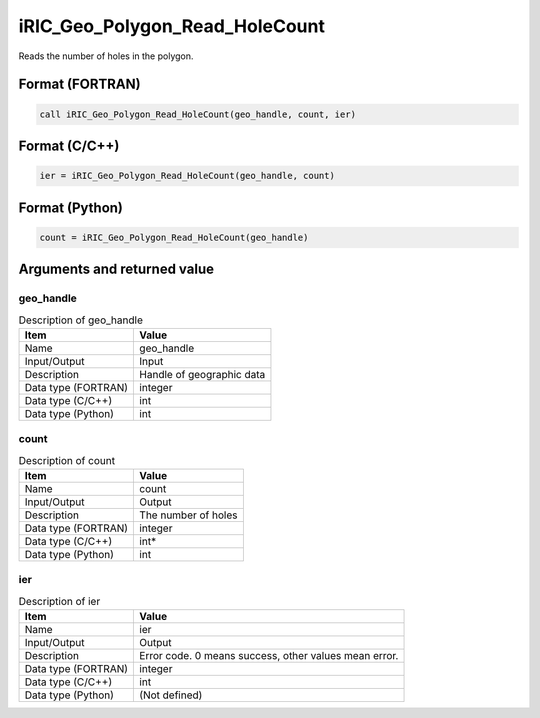 .. _sec_ref_iRIC_Geo_Polygon_Read_HoleCount:

iRIC_Geo_Polygon_Read_HoleCount
===============================

Reads the number of holes in the polygon.

Format (FORTRAN)
-----------------

.. code-block:: fortran

   call iRIC_Geo_Polygon_Read_HoleCount(geo_handle, count, ier)

Format (C/C++)
-----------------

.. code-block:: c

   ier = iRIC_Geo_Polygon_Read_HoleCount(geo_handle, count)

Format (Python)
-----------------

.. code-block:: python

   count = iRIC_Geo_Polygon_Read_HoleCount(geo_handle)

Arguments and returned value
-------------------------------

geo_handle
~~~~~~~~~~

.. list-table:: Description of geo_handle
   :header-rows: 1

   * - Item
     - Value
   * - Name
     - geo_handle
   * - Input/Output
     - Input

   * - Description
     - Handle of geographic data
   * - Data type (FORTRAN)
     - integer
   * - Data type (C/C++)
     - int
   * - Data type (Python)
     - int

count
~~~~~

.. list-table:: Description of count
   :header-rows: 1

   * - Item
     - Value
   * - Name
     - count
   * - Input/Output
     - Output

   * - Description
     - The number of holes
   * - Data type (FORTRAN)
     - integer
   * - Data type (C/C++)
     - int*
   * - Data type (Python)
     - int

ier
~~~

.. list-table:: Description of ier
   :header-rows: 1

   * - Item
     - Value
   * - Name
     - ier
   * - Input/Output
     - Output

   * - Description
     - Error code. 0 means success, other values mean error.
   * - Data type (FORTRAN)
     - integer
   * - Data type (C/C++)
     - int
   * - Data type (Python)
     - (Not defined)

